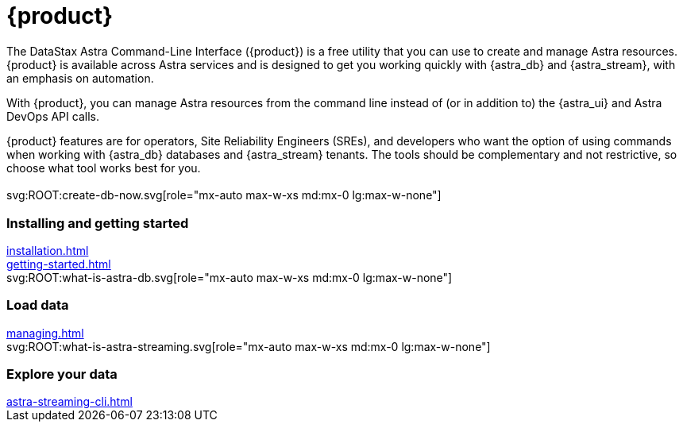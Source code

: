 = {product}
:page-layout: landing

The DataStax Astra Command-Line Interface ({product}) is a free utility that you can use to create and manage Astra resources.
{product} is available across Astra services and is designed to get you working quickly with {astra_db} and {astra_stream}, with an emphasis on automation.

With {product}, you can manage Astra resources from the command line instead of (or in addition to) the {astra_ui} and Astra DevOps API calls.

{product} features are for operators, Site Reliability Engineers (SREs), and developers who want the option of using commands when working with {astra_db} databases and {astra_stream} tenants.
The tools should be complementary and not restrictive, so choose what tool works best for you.

[.[&>h2]:!hidden]
== {empty}

[subs="macros,attributes"]
++++
<div class="grid gap-6 lg:grid-cols-3">
  <div class="grid gap-4">

    svg:ROOT:create-db-now.svg[role="mx-auto max-w-xs md:mx-0 lg:max-w-none"]

    <h3 class="discrete !text-h2 !m-0">Installing and getting started</h3>

    <!-- <p>Placeholder text.</p> -->

    <div class="landing-a">
        xref:installation.adoc[]
    </div>

    <div class="landing-a">
        xref:getting-started.adoc[]
    </div>

  </div>
  <div class="grid gap-4">

    svg:ROOT:what-is-astra-db.svg[role="mx-auto max-w-xs md:mx-0 lg:max-w-none"]

    <h3 class="discrete !text-h2 !m-0">Load data</h3>

    <!-- <p>Placeholder text.</p> -->

    <div class="landing-a">
        xref:managing.adoc[]
    </div>

  </div>
  <div class="grid gap-4">

    svg:ROOT:what-is-astra-streaming.svg[role="mx-auto max-w-xs md:mx-0 lg:max-w-none"]

    <h3 class="discrete !text-h2 !m-0">Explore your data</h3>

    <!-- <p>Placeholder text.</p> -->

    <div class="landing-a">
        xref:astra-streaming-cli.adoc[]
    </div>

  </div>
</div>
++++
